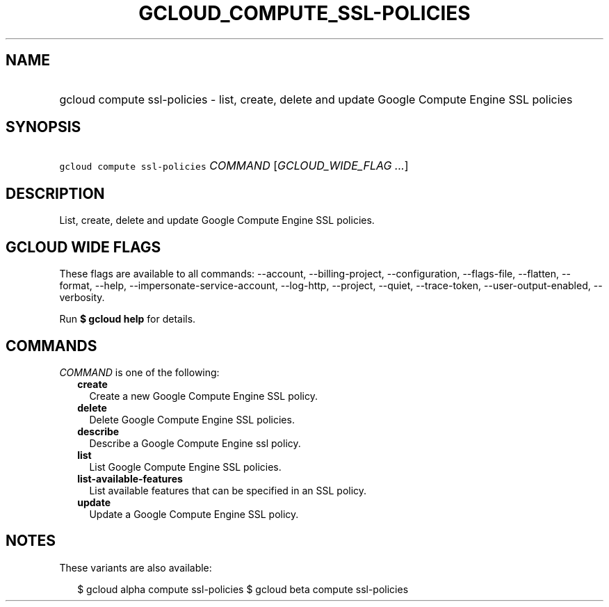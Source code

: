 
.TH "GCLOUD_COMPUTE_SSL\-POLICIES" 1



.SH "NAME"
.HP
gcloud compute ssl\-policies \- list, create, delete and update Google Compute Engine SSL policies



.SH "SYNOPSIS"
.HP
\f5gcloud compute ssl\-policies\fR \fICOMMAND\fR [\fIGCLOUD_WIDE_FLAG\ ...\fR]



.SH "DESCRIPTION"

List, create, delete and update Google Compute Engine SSL policies.



.SH "GCLOUD WIDE FLAGS"

These flags are available to all commands: \-\-account, \-\-billing\-project,
\-\-configuration, \-\-flags\-file, \-\-flatten, \-\-format, \-\-help,
\-\-impersonate\-service\-account, \-\-log\-http, \-\-project, \-\-quiet,
\-\-trace\-token, \-\-user\-output\-enabled, \-\-verbosity.

Run \fB$ gcloud help\fR for details.



.SH "COMMANDS"

\f5\fICOMMAND\fR\fR is one of the following:

.RS 2m
.TP 2m
\fBcreate\fR
Create a new Google Compute Engine SSL policy.

.TP 2m
\fBdelete\fR
Delete Google Compute Engine SSL policies.

.TP 2m
\fBdescribe\fR
Describe a Google Compute Engine ssl policy.

.TP 2m
\fBlist\fR
List Google Compute Engine SSL policies.

.TP 2m
\fBlist\-available\-features\fR
List available features that can be specified in an SSL policy.

.TP 2m
\fBupdate\fR
Update a Google Compute Engine SSL policy.


.RE
.sp

.SH "NOTES"

These variants are also available:

.RS 2m
$ gcloud alpha compute ssl\-policies
$ gcloud beta compute ssl\-policies
.RE

